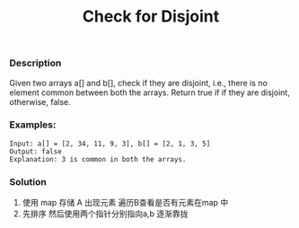 #+title: Check for Disjoint

*** Description

Given two arrays a[] and b[], check if they are disjoint, i.e., there is no element common between both the arrays. Return true if if they are disjoint, otherwise, false.

*** Examples:
#+begin_example
Input: a[] = [2, 34, 11, 9, 3], b[] = [2, 1, 3, 5]
Output: false
Explanation: 3 is common in both the arrays.
#+end_example

*** Solution
1. 使用 map 存储 A 出现元素
   遍历B查看是否有元素在map 中
2. 先排序 然后使用两个指针分别指向a,b 逐渐靠拢

#+begin_src c

#+end_src
